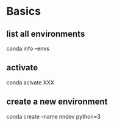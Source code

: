* Basics
** list all environments
conda info --envs
** activate
conda acivate XXX
** create a new environment
conda create --name nndev python=3
